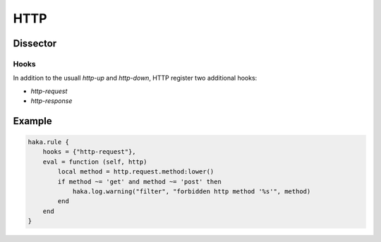 
.. highlightlang:: lua

HTTP
====

.. lua:module:: http


Dissector
---------

.. lua:class:: http

    Dissector data for HTTP.

    .. seealso:: :lua:class:`haka.dissector_data`.

    .. lua:data:: request

        .. lua:data:: method
                      uri
                      version

            Request line elements.

        .. lua:data:: headers

            Headers table.

        .. lua:data:: data

            Stream of HTTP data.

    .. lua:data:: response

        .. lua:data:: version
                      status
                      reason

            Response line elements.

        .. lua:data:: headers

            Headers table.

        .. lua:data:: data

            Stream of HTTP data.


Hooks
^^^^^

In addition to the usuall `http-up` and  `http-down`, HTTP register two additional
hooks:

* `http-request`
* `http-response`

Example
-------

.. code-block:: lua

    haka.rule {
        hooks = {"http-request"},
        eval = function (self, http)
            local method = http.request.method:lower()
            if method ~= 'get' and method ~= 'post' then
                haka.log.warning("filter", "forbidden http method '%s'", method)
            end
        end
    }

